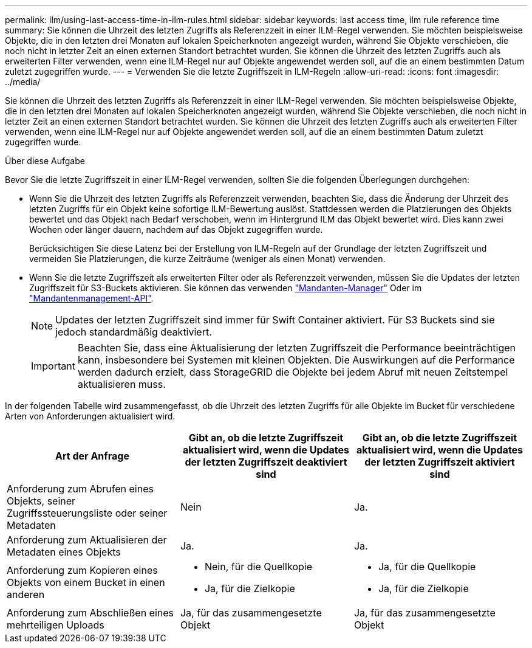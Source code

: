 ---
permalink: ilm/using-last-access-time-in-ilm-rules.html 
sidebar: sidebar 
keywords: last access time, ilm rule reference time 
summary: Sie können die Uhrzeit des letzten Zugriffs als Referenzzeit in einer ILM-Regel verwenden. Sie möchten beispielsweise Objekte, die in den letzten drei Monaten auf lokalen Speicherknoten angezeigt wurden, während Sie Objekte verschieben, die noch nicht in letzter Zeit an einen externen Standort betrachtet wurden. Sie können die Uhrzeit des letzten Zugriffs auch als erweiterten Filter verwenden, wenn eine ILM-Regel nur auf Objekte angewendet werden soll, auf die an einem bestimmten Datum zuletzt zugegriffen wurde. 
---
= Verwenden Sie die letzte Zugriffszeit in ILM-Regeln
:allow-uri-read: 
:icons: font
:imagesdir: ../media/


[role="lead"]
Sie können die Uhrzeit des letzten Zugriffs als Referenzzeit in einer ILM-Regel verwenden. Sie möchten beispielsweise Objekte, die in den letzten drei Monaten auf lokalen Speicherknoten angezeigt wurden, während Sie Objekte verschieben, die noch nicht in letzter Zeit an einen externen Standort betrachtet wurden. Sie können die Uhrzeit des letzten Zugriffs auch als erweiterten Filter verwenden, wenn eine ILM-Regel nur auf Objekte angewendet werden soll, auf die an einem bestimmten Datum zuletzt zugegriffen wurde.

.Über diese Aufgabe
Bevor Sie die letzte Zugriffszeit in einer ILM-Regel verwenden, sollten Sie die folgenden Überlegungen durchgehen:

* Wenn Sie die Uhrzeit des letzten Zugriffs als Referenzzeit verwenden, beachten Sie, dass die Änderung der Uhrzeit des letzten Zugriffs für ein Objekt keine sofortige ILM-Bewertung auslöst. Stattdessen werden die Platzierungen des Objekts bewertet und das Objekt nach Bedarf verschoben, wenn im Hintergrund ILM das Objekt bewertet wird. Dies kann zwei Wochen oder länger dauern, nachdem auf das Objekt zugegriffen wurde.
+
Berücksichtigen Sie diese Latenz bei der Erstellung von ILM-Regeln auf der Grundlage der letzten Zugriffszeit und vermeiden Sie Platzierungen, die kurze Zeiträume (weniger als einen Monat) verwenden.

* Wenn Sie die letzte Zugriffszeit als erweiterten Filter oder als Referenzzeit verwenden, müssen Sie die Updates der letzten Zugriffszeit für S3-Buckets aktivieren. Sie können das verwenden link:../tenant/enabling-or-disabling-last-access-time-updates.html["Mandanten-Manager"] Oder im link:../s3/put-bucket-last-access-time-request.html["Mandantenmanagement-API"].
+

NOTE: Updates der letzten Zugriffszeit sind immer für Swift Container aktiviert. Für S3 Buckets sind sie jedoch standardmäßig deaktiviert.

+

IMPORTANT: Beachten Sie, dass eine Aktualisierung der letzten Zugriffszeit die Performance beeinträchtigen kann, insbesondere bei Systemen mit kleinen Objekten. Die Auswirkungen auf die Performance werden dadurch erzielt, dass StorageGRID die Objekte bei jedem Abruf mit neuen Zeitstempel aktualisieren muss.



In der folgenden Tabelle wird zusammengefasst, ob die Uhrzeit des letzten Zugriffs für alle Objekte im Bucket für verschiedene Arten von Anforderungen aktualisiert wird.

[cols="1a,1a,1a"]
|===
| Art der Anfrage | Gibt an, ob die letzte Zugriffszeit aktualisiert wird, wenn die Updates der letzten Zugriffszeit deaktiviert sind | Gibt an, ob die letzte Zugriffszeit aktualisiert wird, wenn die Updates der letzten Zugriffszeit aktiviert sind 


 a| 
Anforderung zum Abrufen eines Objekts, seiner Zugriffssteuerungsliste oder seiner Metadaten
 a| 
Nein
 a| 
Ja.



 a| 
Anforderung zum Aktualisieren der Metadaten eines Objekts
 a| 
Ja.
 a| 
Ja.



 a| 
Anforderung zum Kopieren eines Objekts von einem Bucket in einen anderen
 a| 
* Nein, für die Quellkopie
* Ja, für die Zielkopie

 a| 
* Ja, für die Quellkopie
* Ja, für die Zielkopie




 a| 
Anforderung zum Abschließen eines mehrteiligen Uploads
 a| 
Ja, für das zusammengesetzte Objekt
 a| 
Ja, für das zusammengesetzte Objekt

|===